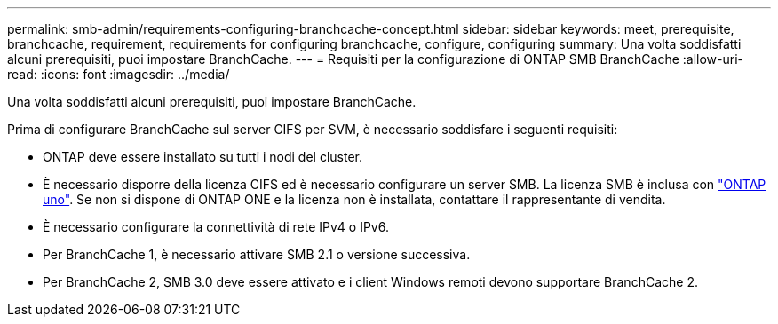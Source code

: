 ---
permalink: smb-admin/requirements-configuring-branchcache-concept.html 
sidebar: sidebar 
keywords: meet, prerequisite, branchcache, requirement, requirements for configuring branchcache, configure, configuring 
summary: Una volta soddisfatti alcuni prerequisiti, puoi impostare BranchCache. 
---
= Requisiti per la configurazione di ONTAP SMB BranchCache
:allow-uri-read: 
:icons: font
:imagesdir: ../media/


[role="lead"]
Una volta soddisfatti alcuni prerequisiti, puoi impostare BranchCache.

Prima di configurare BranchCache sul server CIFS per SVM, è necessario soddisfare i seguenti requisiti:

* ONTAP deve essere installato su tutti i nodi del cluster.
* È necessario disporre della licenza CIFS ed è necessario configurare un server SMB. La licenza SMB è inclusa con link:../system-admin/manage-licenses-concept.html#licenses-included-with-ontap-one["ONTAP uno"]. Se non si dispone di ONTAP ONE e la licenza non è installata, contattare il rappresentante di vendita.
* È necessario configurare la connettività di rete IPv4 o IPv6.
* Per BranchCache 1, è necessario attivare SMB 2.1 o versione successiva.
* Per BranchCache 2, SMB 3.0 deve essere attivato e i client Windows remoti devono supportare BranchCache 2.

